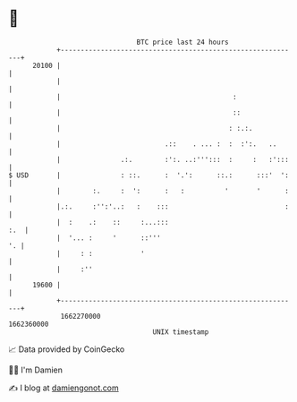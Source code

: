 * 👋

#+begin_example
                                   BTC price last 24 hours                    
               +------------------------------------------------------------+ 
         20100 |                                                            | 
               |                                                            | 
               |                                           :                | 
               |                                           ::               | 
               |                                          : :.:.            | 
               |                          .::    . ... :  :  :':.   ..      | 
               |               .:.        :':. ..:''':::  :     :   :':::   | 
   $ USD       |               : ::.      :  '.':      ::.:      :::'  ':   | 
               |        :.     :  ':      :   :          '       '      :   | 
               |.:.     :'':'..:   :    :::                             :   | 
               |  :    .:    ::     :...:::                             :.  | 
               |  '... :     '      ::'''                                '. | 
               |     : :            '                                       | 
               |     :''                                                    | 
         19600 |                                                            | 
               +------------------------------------------------------------+ 
                1662270000                                        1662360000  
                                       UNIX timestamp                         
#+end_example
📈 Data provided by CoinGecko

🧑‍💻 I'm Damien

✍️ I blog at [[https://www.damiengonot.com][damiengonot.com]]
